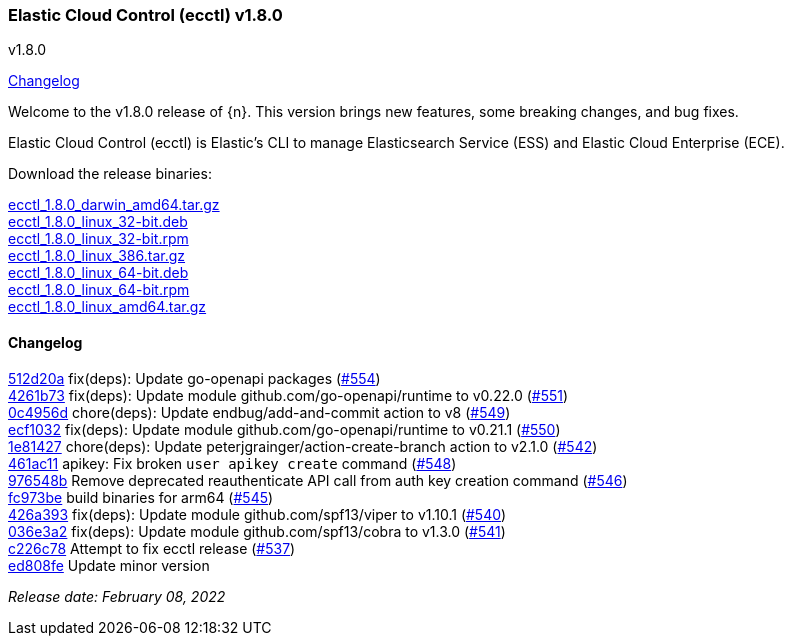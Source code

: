 [id="{p}-release-notes-v1.8.0"]
=== Elastic Cloud Control (ecctl) v1.8.0
++++
<titleabbrev>v1.8.0</titleabbrev>
++++

<<{p}-release-notes-v1.8.0-changelog,Changelog>>

Welcome to the v1.8.0 release of {n}. This version brings new features, some breaking changes, and bug fixes.

Elastic Cloud Control (ecctl) is Elastic’s CLI to manage Elasticsearch Service (ESS) and Elastic Cloud Enterprise (ECE).

Download the release binaries:

[%hardbreaks]
https://download.elastic.co/downloads/ecctl/1.8.0/ecctl_1.8.0_darwin_amd64.tar.gz[ecctl_1.8.0_darwin_amd64.tar.gz]
https://download.elastic.co/downloads/ecctl/1.8.0/ecctl_1.8.0_linux_32-bit.deb[ecctl_1.8.0_linux_32-bit.deb]
https://download.elastic.co/downloads/ecctl/1.8.0/ecctl_1.8.0_linux_32-bit.rpm[ecctl_1.8.0_linux_32-bit.rpm]
https://download.elastic.co/downloads/ecctl/1.8.0/ecctl_1.8.0_linux_386.tar.gz[ecctl_1.8.0_linux_386.tar.gz]
https://download.elastic.co/downloads/ecctl/1.8.0/ecctl_1.8.0_linux_64-bit.deb[ecctl_1.8.0_linux_64-bit.deb]
https://download.elastic.co/downloads/ecctl/1.8.0/ecctl_1.8.0_linux_64-bit.rpm[ecctl_1.8.0_linux_64-bit.rpm]
https://download.elastic.co/downloads/ecctl/1.8.0/ecctl_1.8.0_linux_amd64.tar.gz[ecctl_1.8.0_linux_amd64.tar.gz]

[float]
[id="{p}-release-notes-v1.8.0-changelog"]
==== Changelog
// The following section is autogenerated via git

[%hardbreaks]
https://github.com/elastic/ecctl/commit/512d20a[512d20a] fix(deps): Update go-openapi packages (https://github.com/elastic/ecctl/pull/554[#554])
https://github.com/elastic/ecctl/commit/4261b73[4261b73] fix(deps): Update module github.com/go-openapi/runtime to v0.22.0 (https://github.com/elastic/ecctl/pull/551[#551])
https://github.com/elastic/ecctl/commit/0c4956d[0c4956d] chore(deps): Update endbug/add-and-commit action to v8 (https://github.com/elastic/ecctl/pull/549[#549])
https://github.com/elastic/ecctl/commit/ecf1032[ecf1032] fix(deps): Update module github.com/go-openapi/runtime to v0.21.1 (https://github.com/elastic/ecctl/pull/550[#550])
https://github.com/elastic/ecctl/commit/1e81427[1e81427] chore(deps): Update peterjgrainger/action-create-branch action to v2.1.0 (https://github.com/elastic/ecctl/pull/542[#542])
https://github.com/elastic/ecctl/commit/461ac11[461ac11] apikey: Fix broken `user apikey create` command (https://github.com/elastic/ecctl/pull/548[#548])
https://github.com/elastic/ecctl/commit/976548b[976548b] Remove deprecated reauthenticate API call from auth key creation command (https://github.com/elastic/ecctl/pull/546[#546])
https://github.com/elastic/ecctl/commit/fc973be[fc973be] build binaries for arm64 (https://github.com/elastic/ecctl/pull/545[#545])
https://github.com/elastic/ecctl/commit/426a393[426a393] fix(deps): Update module github.com/spf13/viper to v1.10.1 (https://github.com/elastic/ecctl/pull/540[#540])
https://github.com/elastic/ecctl/commit/036e3a2[036e3a2] fix(deps): Update module github.com/spf13/cobra to v1.3.0 (https://github.com/elastic/ecctl/pull/541[#541])
https://github.com/elastic/ecctl/commit/c226c78[c226c78] Attempt to fix ecctl release (https://github.com/elastic/ecctl/pull/537[#537])
https://github.com/elastic/ecctl/commit/ed808fe[ed808fe] Update minor version

_Release date: February 08, 2022_
